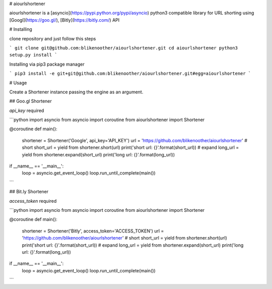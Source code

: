 # aiourlshortener

aiourlshortener is a [asyncio](https://pypi.python.org/pypi/asyncio) python3 compatible library for URL shorting using [Googl](https://goo.gl/), [Bitly](https://bitly.com/) API

# Installing

clone repository and just follow this steps

```
git clone git@github.com:blikenoother/aiourlshortener.git
cd aiourlshortener
python3 setup.py install
```

Installing via pip3 package manager

```
pip3 install -e git+git@github.com:blikenoother/aiourlshortener.git#egg=aiourlshortener
```

# Usage

Create a Shortener instance passing the engine as an argument.

## Goo.gl Shortener

`api_key` required

```python
import asyncio
from asyncio import coroutine
from aiourlshortener import Shortener

@coroutine
def main():
    shortener = Shortener('Google', api_key='API_KEY')
    url = 'https://github.com/blikenoother/aiourlshortener'
    # short
    short_url = yield from shortener.short(url)
    print('short url: {}'.format(short_url))
    # expand
    long_url = yield from shortener.expand(short_url)
    print('long url: {}'.format(long_url))

if __name__ == '__main__':
    loop = asyncio.get_event_loop()
    loop.run_until_complete(main())

```

## Bit.ly Shortener

`access_token` required

```python
import asyncio
from asyncio import coroutine
from aiourlshortener import Shortener

@coroutine
def main():
    shortener = Shortener('Bitly', access_token='ACCESS_TOKEN')
    url = 'https://github.com/blikenoother/aiourlshortener'
    # short
    short_url = yield from shortener.short(url)
    print('short url: {}'.format(short_url))
    # expand
    long_url = yield from shortener.expand(short_url)
    print('long url: {}'.format(long_url))

if __name__ == '__main__':
    loop = asyncio.get_event_loop()
    loop.run_until_complete(main())
```

